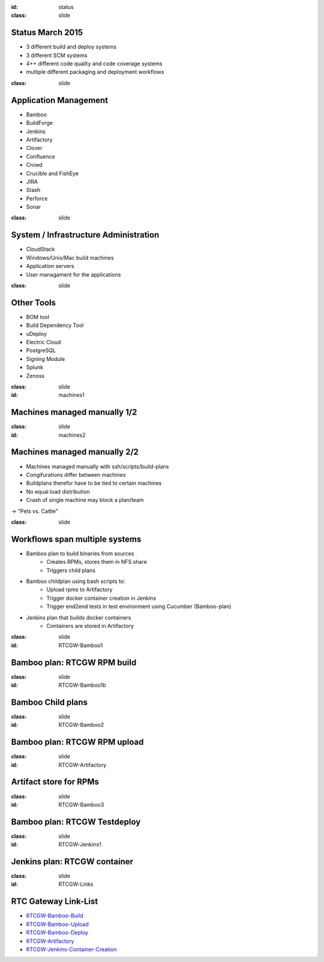 :id: status
:class: slide

Status March 2015
=================

- 3 different build and deploy systems
- 3 different SCM systems
- 4++ different code quality and code coverage systems
- multiple different packaging and deployment workflows


:class: slide

Application Management
======================

- Bamboo
- BuildForge
- Jenkins
- Artifactory
- Clover
- Confluence
- Crowd
- Crucible and FishEye
- JIRA
- Stash
- Perforce
- Sonar


:class: slide

System / Infrastructure Administration
======================================

- CloudStack
- Windows/Unix/Mac build machines
- Application servers
- User managament for the applications

:class: slide

Other Tools
===========

- BOM tool
- Build Dependency Tool
- uDeploy
- Electric Cloud
- PostgreSQL
- Signing Module
- Splunk
- Zenoss

:class: slide
:id: machines1

Machines managed manually 1/2
=============================

.. image:: img/MachineInfo.png
   :height: 500px
   :alt: Wiki-page for machine info
   :align: center

:class: slide
:id: machines2

Machines managed manually 2/2
=============================

- Machines managed manually with ssh/scripts/build-plans
- Congifurations differ between machines
- Buildplans therefor have to be tied to certain machines
- No equal load distribution
- Crash of single machine may block a plan/team

-> "Pets vs. Cattle"

:class: slide

Workflows span multiple systems
===============================

- Bamboo plan to build binaries from sources
	- Creates RPMs, stores them in NFS share
	- Triggers child plans
- Bamboo childplan using bash scripts to:
	- Upload rpms to Artifactory
	- Trigger docker container creation in Jenkins
	- Trigger end2end tests in test environment using Cucumber (Bamboo-plan)
- Jenkins plan that builds docker containers
	- Containers are stored in Artifactory


:class: slide
:id: RTCGW-Bamboo1

Bamboo plan: RTCGW RPM build
============================

.. image:: img/PlaceHolder.png
   :height: 400px
   :alt: PlaceHolder
   :align: center

:class: slide
:id: RTCGW-Bamboo1b

Bamboo Child plans
==================

.. image:: img/Gateway-Bamboo-Childs.png
   :height: 400px
   :alt: PlaceHolder
   :align: center

:class: slide
:id: RTCGW-Bamboo2

Bamboo plan: RTCGW RPM upload
=============================

.. image:: img/PlaceHolder.png
   :height: 400px
   :alt: PlaceHolder
   :align: center

:class: slide
:id: RTCGW-Artifactory

Artifact store for RPMs
=======================

.. image:: img/Gateway-Artifactory-RPMs.png
   :height: 400px
   :alt: Artifactory
   :align: center

:class: slide
:id: RTCGW-Bamboo3

Bamboo plan: RTCGW Testdeploy
=============================

.. image:: img/Gateway-Bamboo-Deploy.png
   :height: 400px
   :alt: PlaceHolder
   :align: center

:class: slide
:id: RTCGW-Jenkins1

Jenkins plan: RTCGW container
=============================

.. image:: img/Gateway-Jenkins-Container.png
   :height: 400px
   :alt: Docker Container Creation
   :align: center

:class: slide
:id: RTCGW-Links

RTC Gateway Link-List
=====================

- RTCGW-Bamboo-Build_
- RTCGW-Bamboo-Upload_
- RTCGW-Bamboo-Deploy_
- RTCGW-Artifactory_
- RTCGW-Jenkins-Container-Creation_

.. _RTCGW-Bamboo-Build: https://bamboo.ops.expertcity.com/browse/
.. _RTCGW-Bamboo-Upload: https://bamboo.ops.expertcity.com/browse/RTC-RGC
.. _RTCGW-Bamboo-Deploy: https://bamboo.ops.expertcity.com/browse/
.. _RTCGW-Artifactory: https://artifactory.prodwest.citrixsaassbe.net/artifactory/webapp/#/artifacts/browse/tree/General/bamboo-artefacts/rtc/gw/master
.. _RTCGW-Jenkins-Container-Creation: https://jenkins1.prodwest.citrixsaassbe.net/jenkins/job/Platform/job/RTC/job/Gateway/job/docker_image_creation/


